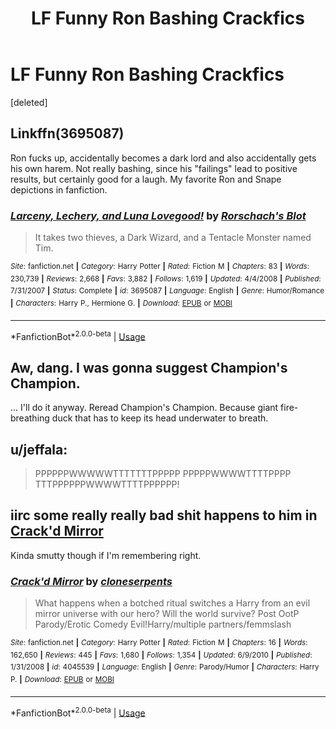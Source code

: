 #+TITLE: LF Funny Ron Bashing Crackfics

* LF Funny Ron Bashing Crackfics
:PROPERTIES:
:Score: 5
:DateUnix: 1536768010.0
:DateShort: 2018-Sep-12
:FlairText: Request
:END:
[deleted]


** Linkffn(3695087)

Ron fucks up, accidentally becomes a dark lord and also accidentally gets his own harem. Not really bashing, since his "failings" lead to positive results, but certainly good for a laugh. My favorite Ron and Snape depictions in fanfiction.
:PROPERTIES:
:Author: Hellstrike
:Score: 6
:DateUnix: 1536771494.0
:DateShort: 2018-Sep-12
:END:

*** [[https://www.fanfiction.net/s/3695087/1/][*/Larceny, Lechery, and Luna Lovegood!/*]] by [[https://www.fanfiction.net/u/686093/Rorschach-s-Blot][/Rorschach's Blot/]]

#+begin_quote
  It takes two thieves, a Dark Wizard, and a Tentacle Monster named Tim.
#+end_quote

^{/Site/:} ^{fanfiction.net} ^{*|*} ^{/Category/:} ^{Harry} ^{Potter} ^{*|*} ^{/Rated/:} ^{Fiction} ^{M} ^{*|*} ^{/Chapters/:} ^{83} ^{*|*} ^{/Words/:} ^{230,739} ^{*|*} ^{/Reviews/:} ^{2,668} ^{*|*} ^{/Favs/:} ^{3,882} ^{*|*} ^{/Follows/:} ^{1,619} ^{*|*} ^{/Updated/:} ^{4/4/2008} ^{*|*} ^{/Published/:} ^{7/31/2007} ^{*|*} ^{/Status/:} ^{Complete} ^{*|*} ^{/id/:} ^{3695087} ^{*|*} ^{/Language/:} ^{English} ^{*|*} ^{/Genre/:} ^{Humor/Romance} ^{*|*} ^{/Characters/:} ^{Harry} ^{P.,} ^{Hermione} ^{G.} ^{*|*} ^{/Download/:} ^{[[http://www.ff2ebook.com/old/ffn-bot/index.php?id=3695087&source=ff&filetype=epub][EPUB]]} ^{or} ^{[[http://www.ff2ebook.com/old/ffn-bot/index.php?id=3695087&source=ff&filetype=mobi][MOBI]]}

--------------

*FanfictionBot*^{2.0.0-beta} | [[https://github.com/tusing/reddit-ffn-bot/wiki/Usage][Usage]]
:PROPERTIES:
:Author: FanfictionBot
:Score: 1
:DateUnix: 1536771518.0
:DateShort: 2018-Sep-12
:END:


** Aw, dang. I was gonna suggest Champion's Champion.

... I'll do it anyway. Reread Champion's Champion. Because giant fire-breathing duck that has to keep its head underwater to breath.
:PROPERTIES:
:Author: AustSakuraKyzor
:Score: 2
:DateUnix: 1536774781.0
:DateShort: 2018-Sep-12
:END:


** u/jeffala:
#+begin_quote
  PPPPPPWWWWWTTTTTTTPPPPP PPPPPWWWWTTTTPPPP TTTPPPPPPWWWWTTTTPPPPPP!
#+end_quote
:PROPERTIES:
:Author: jeffala
:Score: 2
:DateUnix: 1536770206.0
:DateShort: 2018-Sep-12
:END:


** iirc some really really bad shit happens to him in [[https://www.fanfiction.net/s/4045539/1/Crack-d-Mirror][Crack'd Mirror]]

Kinda smutty though if I'm remembering right.
:PROPERTIES:
:Score: 0
:DateUnix: 1536769610.0
:DateShort: 2018-Sep-12
:END:

*** [[https://www.fanfiction.net/s/4045539/1/][*/Crack'd Mirror/*]] by [[https://www.fanfiction.net/u/881050/cloneserpents][/cloneserpents/]]

#+begin_quote
  What happens when a botched ritual switches a Harry from an evil mirror universe with our hero? Will the world survive? Post OotP Parody/Erotic Comedy Evil!Harry/multiple partners/femmslash
#+end_quote

^{/Site/:} ^{fanfiction.net} ^{*|*} ^{/Category/:} ^{Harry} ^{Potter} ^{*|*} ^{/Rated/:} ^{Fiction} ^{M} ^{*|*} ^{/Chapters/:} ^{16} ^{*|*} ^{/Words/:} ^{162,650} ^{*|*} ^{/Reviews/:} ^{445} ^{*|*} ^{/Favs/:} ^{1,680} ^{*|*} ^{/Follows/:} ^{1,354} ^{*|*} ^{/Updated/:} ^{6/9/2010} ^{*|*} ^{/Published/:} ^{1/31/2008} ^{*|*} ^{/id/:} ^{4045539} ^{*|*} ^{/Language/:} ^{English} ^{*|*} ^{/Genre/:} ^{Parody/Humor} ^{*|*} ^{/Characters/:} ^{Harry} ^{P.} ^{*|*} ^{/Download/:} ^{[[http://www.ff2ebook.com/old/ffn-bot/index.php?id=4045539&source=ff&filetype=epub][EPUB]]} ^{or} ^{[[http://www.ff2ebook.com/old/ffn-bot/index.php?id=4045539&source=ff&filetype=mobi][MOBI]]}

--------------

*FanfictionBot*^{2.0.0-beta} | [[https://github.com/tusing/reddit-ffn-bot/wiki/Usage][Usage]]
:PROPERTIES:
:Author: FanfictionBot
:Score: 1
:DateUnix: 1536769638.0
:DateShort: 2018-Sep-12
:END:
